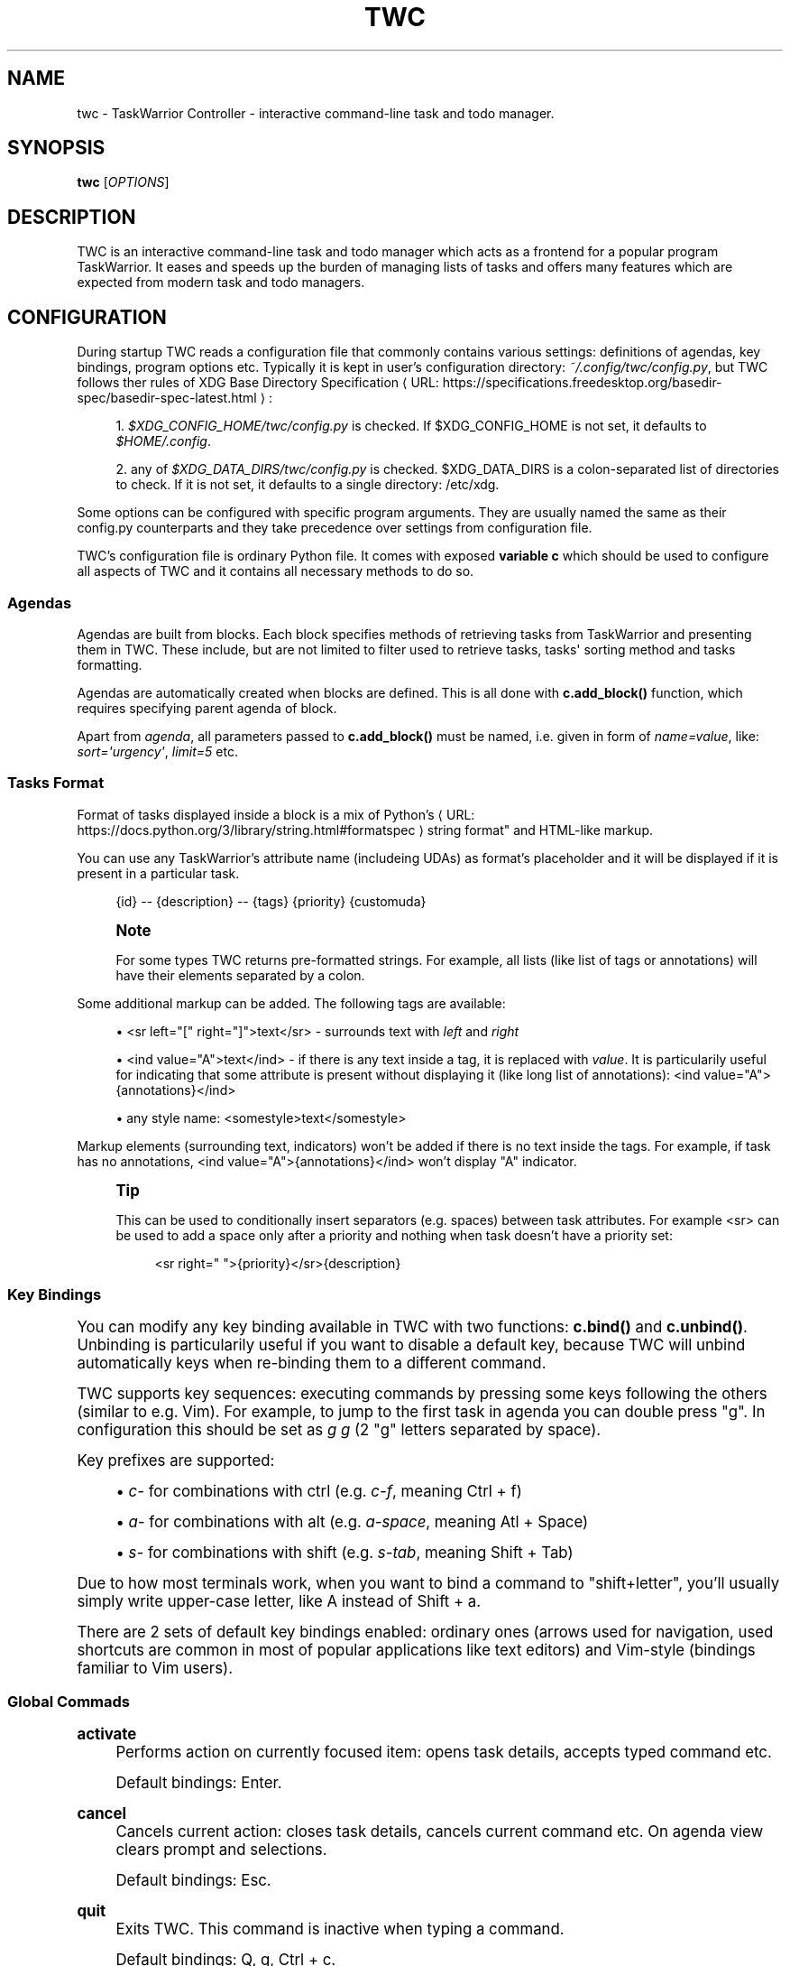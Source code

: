 '\" t
.\"     Title: twc
.\"    Author: Michał Góral
.\" Generator: Asciidoctor 1.5.4
.\"      Date: 2019-05-23
.\"    Manual: TWC Manual
.\"    Source: TWC 0.5.0
.\"  Language: English
.\"
.TH "TWC" "1" "2019-05-23" "TWC 0.5.0" "TWC Manual"
.ie \n(.g .ds Aq \(aq
.el       .ds Aq '
.ss \n[.ss] 0
.nh
.ad l
.de URL
\\$2 \(laURL: \\$1 \(ra\\$3
..
.if \n[.g] .mso www.tmac
.LINKSTYLE blue R < >
.SH "NAME"
twc \- TaskWarrior Controller \- interactive command\-line task and todo manager.
.SH "SYNOPSIS"
.sp
\fBtwc\fP [\fIOPTIONS\fP]
.SH "DESCRIPTION"
.sp
TWC is an interactive command\-line task and todo manager which acts as a
frontend for a popular program TaskWarrior. It eases and speeds up the burden
of managing lists of tasks and offers many features which are expected from
modern task and todo managers.
.SH "CONFIGURATION"
.sp
During startup TWC reads a configuration file that commonly contains various
settings: definitions of agendas, key bindings, program options etc. Typically
it is kept in user\(cqs configuration directory: \fI~/.config/twc/config.py\fP, but
TWC follows ther rules of \c
.URL "https://specifications.freedesktop.org/basedir\-spec/basedir\-spec\-latest.html" "XDG Base Directory Specification" ":"
.sp
.RS 4
.ie n \{\
\h'-04' 1.\h'+01'\c
.\}
.el \{\
.sp -1
.IP " 1." 4.2
.\}
\fI$XDG_CONFIG_HOME/twc/config.py\fP is checked. If \f[CR]$XDG_CONFIG_HOME\fP is not
set, it defaults to \fI$HOME/.config\fP.
.RE
.sp
.RS 4
.ie n \{\
\h'-04' 2.\h'+01'\c
.\}
.el \{\
.sp -1
.IP " 2." 4.2
.\}
any of \fI$XDG_DATA_DIRS/twc/config.py\fP is checked. \f[CR]$XDG_DATA_DIRS\fP is a
colon\-separated list of directories to check. If it is not set, it defaults
to a single directory: /etc/xdg.
.RE
.sp
Some options can be configured with specific program arguments. They are
usually named the same as their config.py counterparts and they take precedence
over settings from configuration file.
.sp
TWC\(cqs configuration file is ordinary Python file. It comes with exposed
\fBvariable c\fP which should be used to configure all aspects of TWC and it
contains all necessary methods to do so.
.SS "Agendas"
.sp
Agendas are built from blocks. Each block specifies methods of retrieving tasks
from TaskWarrior and presenting them in TWC. These include, but are not limited
to filter used to retrieve tasks, tasks\(aq sorting method and tasks formatting.
.sp
Agendas are automatically created when blocks are defined. This is all done
with \fBc.add_block()\fP function, which requires specifying parent agenda of block.
.sp
Apart from \fIagenda\fP, all parameters passed to \fBc.add_block()\fP must be named,
i.e.  given in form of \fIname=value\fP, like: \fIsort=\(aqurgency\(aq\fP, \fIlimit=5\fP etc.
.SS "Tasks Format"
.sp
Format of tasks displayed inside a block is a mix of \c
.URL "https://docs.python.org/3/library/string.html#formatspec" "Python\(cqs
string format"  and HTML\-like markup.
.sp
You can use any TaskWarrior\(cqs attribute name (includeing UDAs) as
format\(cqs placeholder and it will be displayed if it is present in a particular
task.
.sp
.if n \{\
.RS 4
.\}
.nf
{id} \-\- {description} \-\- {tags} {priority} {customuda}
.fi
.if n \{\
.RE
.\}
.if n \{\
.sp
.\}
.RS 4
.it 1 an-trap
.nr an-no-space-flag 1
.nr an-break-flag 1
.br
.ps +1
.B Note
.ps -1
.br
.sp
For some types TWC returns pre\-formatted strings. For example, all lists (like
list of tags or annotations) will have their elements separated by a colon.
.sp .5v
.RE
.sp
Some additional markup can be added. The following tags are available:
.sp
.RS 4
.ie n \{\
\h'-04'\(bu\h'+03'\c
.\}
.el \{\
.sp -1
.IP \(bu 2.3
.\}
\f[CR]<sr left="[" right="]">text</sr>\fP \- surrounds text with \fIleft\fP and \fIright\fP
.RE
.sp
.RS 4
.ie n \{\
\h'-04'\(bu\h'+03'\c
.\}
.el \{\
.sp -1
.IP \(bu 2.3
.\}
\f[CR]<ind value="A">text</ind>\fP \- if there is any text inside a tag, it is
replaced with \fIvalue\fP. It is particularily useful for indicating that some
attribute is present without displaying it (like long list of annotations):
\f[CR]<ind value="A">{annotations}</ind>\fP
.RE
.sp
.RS 4
.ie n \{\
\h'-04'\(bu\h'+03'\c
.\}
.el \{\
.sp -1
.IP \(bu 2.3
.\}
any style name: \f[CR]<somestyle>text</somestyle>\fP
.RE
.sp
Markup elements (surrounding text, indicators) won\(cqt be added if there is no
text inside the tags. For example, if task has no annotations, \f[CR]<ind
value="A">{annotations}</ind>\fP won\(cqt display "A" indicator.
.if n \{\
.sp
.\}
.RS 4
.it 1 an-trap
.nr an-no-space-flag 1
.nr an-break-flag 1
.br
.ps +1
.B Tip
.ps -1
.br
.sp
This can be used to conditionally insert separators (e.g. spaces) between task
attributes. For example \f[CR]<sr>\fP can be used to add a space only after a priority
and nothing when task doesn\(cqt have a priority set:
.sp
.if n \{\
.RS 4
.\}
.nf
<sr right=" ">{priority}</sr>{description}
.fi
.if n \{\
.RE
.\}
.sp .5v
.RE
.SS "Key Bindings"
.sp
You can modify any key binding available in TWC with two functions: \fBc.bind()\fP
and \fBc.unbind()\fP. Unbinding is particularily useful if you want to disable a
default key, because TWC will unbind automatically keys when re\-binding them to
a different command.
.sp
TWC supports key sequences: executing commands by pressing some keys following
the others (similar to e.g. Vim). For example, to jump to the first task in
agenda you can double press "g". In configuration this should be set as \fIg g\fP
(2 "g" letters separated by space).
.sp
Key prefixes are supported:
.sp
.RS 4
.ie n \{\
\h'-04'\(bu\h'+03'\c
.\}
.el \{\
.sp -1
.IP \(bu 2.3
.\}
\fIc\-\fP for combinations with ctrl (e.g. \fIc\-f\fP, meaning Ctrl\0+\0f)
.RE
.sp
.RS 4
.ie n \{\
\h'-04'\(bu\h'+03'\c
.\}
.el \{\
.sp -1
.IP \(bu 2.3
.\}
\fIa\-\fP for combinations with alt (e.g. \fIa\-space\fP, meaning Atl\0+\0Space)
.RE
.sp
.RS 4
.ie n \{\
\h'-04'\(bu\h'+03'\c
.\}
.el \{\
.sp -1
.IP \(bu 2.3
.\}
\fIs\-\fP for combinations with shift (e.g. \fIs\-tab\fP, meaning Shift\0+\0Tab)
.RE
.sp
Due to how most terminals work, when you want to bind a command to
"shift+letter", you\(cqll usually simply write upper\-case letter, like A
instead of Shift\0+\0a.
.sp
There are 2 sets of default key bindings enabled: ordinary ones (arrows used
for navigation, used shortcuts are common in most of popular applications like
text editors) and Vim\-style (bindings familiar to Vim users).
.SS "Global Commads"
.sp
\fBactivate\fP
.RS 4
Performs action on currently focused item:  opens task details, accepts typed
command etc.
.sp
Default bindings: Enter.
.RE
.sp
\fBcancel\fP
.RS 4
Cancels current action: closes task details, cancels current command etc. On
agenda view clears prompt and selections.
.sp
Default bindings: Esc.
.RE
.sp
\fBquit\fP
.RS 4
Exits TWC. This command is inactive when typing a command.
.sp
Default bindings: Q, q, Ctrl\0+\0c.
.RE
.SS "Navigation"
.sp
\fBscroll.down\fP
.RS 4
Scrolls down current view, e.g. by selecting next task on agenda view or
scrolling a screen on task details view.
.sp
Default bindings: Down, j.
.RE
.sp
\fBscroll.up\fP
.RS 4
Same as scroll.down, but backwards.
.sp
Default bindings: Up, k.
.RE
.sp
\fBscroll.nextsection\fP
.RS 4
Jumps to the beginning of next visual section, e.g. next block in current
agenda.
.sp
Default bindings: Page Down, ].
.RE
.sp
\fBscroll.prevsection\fP
.RS 4
Jumps to the beginning of previous visual section, e.g. block in current agenda.
.sp
Default bindings: Page Up, [.
.RE
.sp
\fBscroll.begin\fP
.RS 4
Jumps to the first task in current agenda.
.sp
Default bindings: Home, gg.
.RE
.sp
\fBscroll.end\fP
.RS 4
Jumps to the last task in current agenda.
.sp
Default bindings: End, G.
.RE
.sp
\fBtab.next\fP
.RS 4
Opens next agenda (the one to the right).
.sp
Default bindings: Tab.
.RE
.sp
\fBtab.prev\fP
.RS 4
Opens previous agenda (the one to the left).
.sp
Default bindings: Shift\0+\0Tab.
.RE
.sp
\fBsearch\fP
.RS 4
Starts new search of tasks in current agenda.
.sp
Default bindings: Ctrl\0+\0f, /.
.RE
.sp
\fBsearch.forward\fP
.RS 4
Finds next occurence of currently searched term. Defa
.sp
ult bindings: n.
.RE
.sp
\fBsearch.backward\fP
.RS 4
Finds previous occurence of currently searched term.
.sp
Default bindings: N.
.RE
.SS "Task Commands"
.sp
\fBtask.add\fP
.RS 4
Opens a command line which accepts a new task\(cqs description and parameters.
They will be directly passed to TaskWarrior, so its syntax can be used, e.g.
.sp
.if n \{\
.RS 4
.\}
.nf
> Task description +tag due:someday
.fi
.if n \{\
.RE
.\}
.sp
You can use tab\- and auto\-completion. Press Tab to see a list of
completions available.
.sp
Default bindings: a.
.RE
.sp
\fBtask.modify\fP
.RS 4
Opens a command line which accepts a modification command:
.sp
.if n \{\
.RS 4
.\}
.nf
> \-tag1 \-tag2 due:
.fi
.if n \{\
.RE
.\}
.sp
Tab\- and auto\-completion are available.
.sp
Default bindings: m.
.RE
.sp
\fBtask.edit\fP
.RS 4
Runs \fItask sync\fP which edits task in a text editor. This is not the recommended
method of modifying tasks, but is provided for exceptional circumstances.
.sp
Default bindings: e.
.RE
.sp
\fBtask.annotate\fP
.RS 4
Opens a command line which accepts a new annotation which will be added to
currently focused task.
.sp
Default bindings: A.
.RE
.sp
\fBtask.denotate\fP
.RS 4
Opens a command line which accepts any of existing annotations. Typed
annotation will be removed. Annotation must be typed exactly the same as it\(cqs
present inside task. Tab\- and auto completion are available: they will complete
full annotations.
.sp
Default bindings: D.
.RE
.sp
\fBtask.toggle\fP
.RS 4
Mark focused task\(cqs status as \fIdone\fP if it is currently pending. Otherwise mark
it as \fIpending\fP.
.sp
Default bindings: Alt\-Space
.RE
.sp
\fBtask.delete\fP
.RS 4
Delete focused task. Keep in mind that TaskWarrior doesn\(cqt really delete tasks,
but merely marks them with \fIdeleted\fP status and removes them from most reports.
You can still access them by their UUID.
.sp
Default bindings: Delete.
.RE
.sp
\fBtask.undo\fP
.RS 4
Reverts the most recent action. This command uses \fItask undo\fP underneath.
.sp
Default bindings: u.
.RE
.sp
\fBtask.synchornize\fP
.RS 4
Synchronizes tasks with a task server. Task server must be correctly configured
in taskrc.
.sp
Default bindings: S.
.RE
.sp
\fBtask.select\fP
.RS 4
Toggles selection for current task. You can bulk\-edit multiple selected tasks,
for example by adding/removing tags for all of them.
.sp
Default bindings: Space.
.RE
.sp
\fBrefresh\fP
.RS 4
Refreshes the view. Useful after some modifications which by design don\(cqt
automatically refresh agenda (like sync).
.sp
Default bindings: R.
.RE
.SS "Settings"
.sp
Many different settings can be changed with \fBc.set()\fP function. Below is
alphabetical list of all available TWC settings.
.sp
\fBagenda\fP
.RS 4
Agenda to start TWC with. If it\(cqs not set (default), first defined agenda
will be used.
.RE
.sp
\fBautocomplete\fP
.RS 4
Enable commands autocompletion instead of tab completion.
.sp
Default: \fIFalse\fP.
.RE
.sp
\fBautohelp\fP
.RS 4
Shows various help texts, hints and tooltips. For example, command line will
initially display additional visual feedback about current action.
.sp
Default: \fITrue\fP.
.RE
.sp
\fBdeffilter\fP
.RS 4
Default filter used for all blocks. Useful when you don\(cqt want to repeat some
.sp
obvious filter over and over again. Default: \fI"\-DELETED \-PARENT"\fP
.RE
.sp
\fBincsearch\fP
.RS 4
Enable incremental search (search\-when\-typing).
.sp
Default: \fITrue\fP
.RE
.sp
\fBignorecase\fP
.RS 4
Disable case sensitive search.
.sp
Default: \fITrue\fP
.RE
.sp
\fBsmartcase\fP
.RS 4
Override \(aqignorecase\(aq when search string contains upper case characters. Only
used when \(aqignorecase\(aq is on (that\(cqs how it works in Vim). It results in
case\-sensitive search when search string contains upper case characters and
case\-insensitive when it contains only lower case characters.
.sp
Default: \fITrue\fP.
.RE
.sp
\fBstatusleft\fP, \fBstatusright\fP
.RS 4
Formattings of status lines. \fBstatusleft\fP contains elements aligned to the left
and \fBstatusright\fP \- to the right. Status line is disabled when both of these
settings are disabled (set to empty strings).
.sp
Status line format is similar to Tasks Format. Main difference is
that task attributes are referenced by \fI{task.<attribute>}\fP, e.g.
"{task.description}". Additionally, there are more placeholders available:
.sp
.RS 4
.ie n \{\
\h'-04'\(bu\h'+03'\c
.\}
.el \{\
.sp -1
.IP \(bu 2.3
.\}
{taskrc} \- path of currently used taskrc
.RE
.sp
.RS 4
.ie n \{\
\h'-04'\(bu\h'+03'\c
.\}
.el \{\
.sp -1
.IP \(bu 2.3
.\}
{command} \- name of current command, when command line is active (e.g. add,
modify, annotate,...)
.RE
.sp
.RS 4
.ie n \{\
\h'-04'\(bu\h'+03'\c
.\}
.el \{\
.sp -1
.IP \(bu 2.3
.\}
{COMMAND} \- same as before, but command is UPPER CASED
.RE
.sp
.RS 4
.ie n \{\
\h'-04'\(bu\h'+03'\c
.\}
.el \{\
.sp -1
.IP \(bu 2.3
.\}
{task.<attribute>} \- any attribute of currently highlighted task
.RE
.sp
.RS 4
.ie n \{\
\h'-04'\(bu\h'+03'\c
.\}
.el \{\
.sp -1
.IP \(bu 2.3
.\}
{agenda.pos} \- position of highlighted item
.RE
.sp
.RS 4
.ie n \{\
\h'-04'\(bu\h'+03'\c
.\}
.el \{\
.sp -1
.IP \(bu 2.3
.\}
{agenda.size} \- size of current agenda
.RE
.sp
.RS 4
.ie n \{\
\h'-04'\(bu\h'+03'\c
.\}
.el \{\
.sp -1
.IP \(bu 2.3
.\}
{agenda.ppos} \- percentage position of highlighted item
.RE
.RE
.sp
\fBtaskrc\fP
.RS 4
Path to used taskrc file.
.sp
Default: \fI~/.taskrc\fP.
.RE
.sp
\fBtimeoutlen\fP
.RS 4
Time in milliseconds that is waited for a mapped sequence to complete. For
example, if "a b" sequence is mapped, TWC will wait for "b" after "a" was first
pressed for number milliseconds equal to timeoutlen. If this time passes, it
the whole key sequence is cancelled. This is similar to Vim setting with the
same name.
.sp
Default: \fI1000\fP.
.RE
.sp
\fBttimeoutlen\fP
.RS 4
Time in milliseconds that is waited for a key code sequence to complete.  It\(cqs
important to distinguish escape key from other keys that start with escape
sequence (x1B, e.g. \f[CR]c\-[\fP). This s similar to Vim setting with the same name.
.sp
Default: \fI50\fP.
.RE
.SS "Styles"
.sp
With \fBc.set_style()\fP you can create new styles which can be used to change
appearence of tasks and status line. Style is a mix of foregound and background
colors as well as some flags describing text formatting (like bold, italics).
.sp
.it 1 an-trap
.nr an-no-space-flag 1
.nr an-break-flag 1
.br
.B Table 1. Style examples.TS
allbox tab(:);
lt lt.
T{
.sp
Style
T}:T{
.sp
Description
T}
T{
.sp
\f[CR]<BOUNDARY>fg:white</BOUNDARY>\fP
T}:T{
.sp
white foreground, color is named
T}
T{
.sp
\f[CR]<BOUNDARY>bg:#000000</BOUNDARY>\fP
T}:T{
.sp
black background, hexadecimal notation
T}
T{
.sp
\f[CR]<BOUNDARY>bg:ansiblue</BOUNDARY>\fP
T}:T{
.sp
ANSI color palette
T}
T{
.sp
\f[CR]<BOUNDARY>bold italic underline blink reverse hidden</BOUNDARY>\fP
T}:T{
.sp
all supported style flags
T}
T{
.sp
\f[CR]<BOUNDARY>nobold noitalic nounderline noblink noreverse nohidden</BOUNDARY>\fP
T}:T{
.sp
reverse flags
T}
.TE
.sp
.if n \{\
.sp
.\}
.RS 4
.it 1 an-trap
.nr an-no-space-flag 1
.nr an-break-flag 1
.br
.ps +1
.B Note
.ps -1
.br
.sp
Predefined styles are: \fIheading, text, comment, info, warning, error,
highlight, mark, tabline, tabsel, tab, tooltip, statusline, status.1,
status.2\fP. Some of them are used for styling specific elements of program
interface.
.sp .5v
.RE
.SS "Configuration Reference"
.sp
\fBc.add_block(agenda, *, title, format=\(aq{description}\(aq, filter=None, sort=None, limit=None)\fP
.RS 4
Adds a new block to a given \fIagenda\fP, which will be created if it doesn\(cqt exist.
.sp
Block contains a \fItitle\fP which is displayed above all of its tasks. Tasks
formatting is described by \fIformat\fP string (see Tasks Format section
for details).  By default only raw task description is displayed.
.sp
When given, \fIsort\fP parameter decides order of tasks inside block.  It is
compatible with TaskWarrior\(cqs reports sorting. It iss defined by a
comma\-separated list of task attributes. Each of attributes can be additionally
post\-fixed by a "+" or "\-" sign for ascending and descending order. For
example:
.sp
.if n \{\
.RS 4
.\}
.nf
sort=\(aqproject+,urgency\-,priority\(aq
.fi
.if n \{\
.RE
.\}
.sp
TaskWarrior\(cqs listing breaks (e.g. \f[CR]project+/,description+\fP) are not supported.
.sp
Maximum number of tasks displayed in block can be limited by a \fIlimit\fP. This
is applied after sorting. By default number of tasks is not limited.
.sp
.B Example
.br
.sp
.if n \{\
.RS 4
.\}
.nf
c.add_block(
    agenda="My Agenda",
    title="All tasks",
    format=\(aq<sr right=" ">{id}</sr>{description}\(aq,
    limit=20)
.fi
.if n \{\
.RE
.\}
.RE
.sp
\fBc.bind(key, command)\fP, \fBc.unbind(key)\fP
.RS 4
These functions allow binding and unbinding keys in config.py. Keys are
automatically re\-bound (unbound and bound) when \fBc.bind()\fP is called with a
previously used \fIkey\fP and new \fIcommand\fP.
.sp
For a list and description of TWC commands see Key Bindings section.
.sp
.B Example
.br
.sp
.if n \{\
.RS 4
.\}
.nf
# binds a key sequence
c.bind(\(aqspace t a\(aq, \(aqadd\-task\(aq)

# unbinds default undo
c.unbind(\(aqu\(aq)
.fi
.if n \{\
.RE
.\}
.RE
.sp
\fBc.set(setting, value)\fP
.RS 4
Changes a program option named \fIsetting\fP to the given \fIvalue\fP. See Settings
section for a list and description of available settings.
.sp
.B Example
.br
.sp
.if n \{\
.RS 4
.\}
.nf
c.set(\(aqstatusleft\(aq, \(aq{COMMAND} {task.id}\(aq)
c.set(\(aqignorecase\(aq, False)
.fi
.if n \{\
.RE
.\}
.RE
.sp
\fBc.set_style(name, style)\fP
.RS 4
Sets a new style or changes the existing one. Styles are used to change
appearence of tasks, status line and certain interface elements.
.sp
Function accepts \fIname\fP of a stype and \fIstyle\fP definition. See Styles
section for details.
.sp
.B Example
.br
.sp
.if n \{\
.RS 4
.\}
.nf
c.set_style(\(aqheading\(aq, \(aqfg:#EEEEEE bg:black bold\(aq)
.fi
.if n \{\
.RE
.\}
.RE
.SH "SEE ALSO"
.sp
\fBtask\fP(1)
.SH "COPYRIGHT"
.sp
Copyright \(co 2019 Michał Góral.
.sp
TWC is free software: you can redistribute it and/or modify it under the terms
of the GNU General Public License as published by the Free Software Foundation,
either version 3 of the License, or (at your option) any later version.
.sp
TWC is distributed in the hope that it will be useful, but WITHOUT ANY
WARRANTY; without even the implied warranty of MERCHANTABILITY or FITNESS FOR A
PARTICULAR PURPOSE. See the GNU General Public License for more details.
.sp
You should have received a copy of the GNU General Public License along with
TWC. If not, see \c
.URL "http://www.gnu.org/licenses/" "" "."
.SH "BUGS AND ISSUES"
.sp
Please report any bugs at \c
.URL "https://gitlab.com/mgoral/twc/issues" "" "."
.SH "AUTHOR(S)"
.sp
\fBMichał Góral\fP
.RS 4
Author(s).
.RE